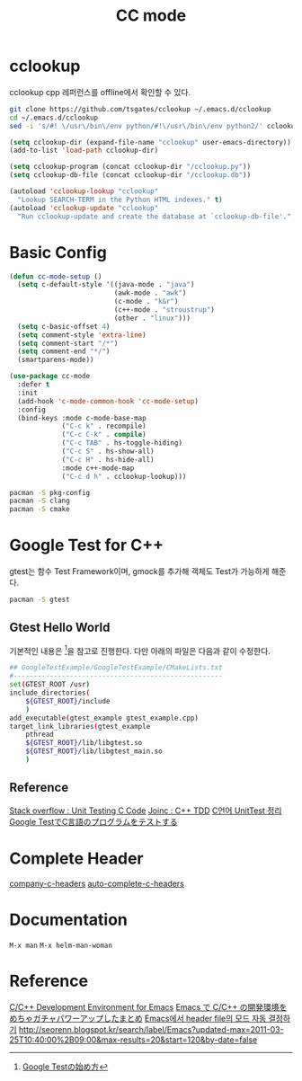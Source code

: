 #+TITLE:CC mode
#+OPTIONS: toc:2 num:nil ^:nil
* cclookup
cclookup
cpp 레퍼런스를 offline에서 확인할 수 있다.

#+BEGIN_SRC sh
git clone https://github.com/tsgates/cclookup ~/.emacs.d/cclookup
cd ~/.emacs.d/cclookup
sed -i 's/#! \/usr\/bin\/env python/#!\/usr\/bin\/env python2/' cclookup.py
#+END_SRC

#+BEGIN_SRC emacs-lisp
(setq cclookup-dir (expand-file-name "cclookup" user-emacs-directory))
(add-to-list 'load-path cclookup-dir)

(setq cclookup-program (concat cclookup-dir "/cclookup.py"))
(setq cclookup-db-file (concat cclookup-dir "/cclookup.db"))

(autoload 'cclookup-lookup "cclookup"
  "Lookup SEARCH-TERM in the Python HTML indexes." t)
(autoload 'cclookup-update "cclookup"
  "Run cclookup-update and create the database at `cclookup-db-file'." t)
#+END_SRC
* Basic Config
#+BEGIN_SRC emacs-lisp
(defun cc-mode-setup ()
  (setq c-default-style '((java-mode . "java")
                          (awk-mode . "awk")
                          (c-mode . "k&r")
                          (c++-mode . "stroustrup")
                          (other . "linux")))
  (setq c-basic-offset 4)
  (setq comment-style 'extra-line)
  (setq comment-start "/*")
  (setq comment-end "*/")
  (smartparens-mode))

(use-package cc-mode
  :defer t
  :init
  (add-hook 'c-mode-common-hook 'cc-mode-setup)
  :config
  (bind-keys :mode c-mode-base-map
             ("C-c k" . recompile)
             ("C-c C-k" . compile)
             ("C-c TAB" . hs-toggle-hiding)
             ("C-c S" . hs-show-all)
             ("C-c H" . hs-hide-all)
             :mode c++-mode-map
             ("C-c d h" . cclookup-lookup)))
#+END_SRC

#+BEGIN_SRC sh
pacman -S pkg-config
pacman -S clang
pacman -S cmake
#+END_SRC
* Google Test for C++
gtest는 함수 Test Framework이며, gmock를 추가해 객체도 Test가 가능하게 해준다.
#+BEGIN_SRC sh
pacman -S gtest
#+END_SRC
** Gtest Hello World
기본적인 내용은 [1]을 참고로 진행한다.
다만 아래의 파일은 다음과 같이 수정한다.
#+BEGIN_SRC sh
## GoogleTestExample/GoogleTestExample/CMakeLists.txt
#----------------------------------------------------
set(GTEST_ROOT /usr)
include_directories(
    ${GTEST_ROOT}/include
    )
add_executable(gtest_example gtest_example.cpp)
target_link_libraries(gtest_example
    pthread
    ${GTEST_ROOT}/lib/libgtest.so
    ${GTEST_ROOT}/lib/libgtest_main.so
    )
#+END_SRC
** Reference
[[http://stackoverflow.com/questions/65820/unit-testing-c-code][Stack overflow : Unit Testing C Code]]
[[http://www.joinc.co.kr/modules/moniwiki/wiki.php/Site/SoftWare_engineering/TDD][Joinc : C++ TDD]]
[[http://matome.naver.jp/odai/2138347407380937501][C언어 UnitTest 정리]]
[[http://gaobin.hatenablog.com/entry/2015/05/06/012007][Google TestでC言語のプログラムをテストする]]
[1] [[http://qiita.com/kuchida1981/items/9bb8fa4cc04635e7e909][Google Testの始め方]]
* Complete Header
[[https://github.com/randomphrase/company-c-headers][company-c-headers]]
[[https://github.com/mooz/auto-complete-c-headers][auto-complete-c-headers]]
* Documentation
~M-x man~
~M-x helm-man-woman~
* Reference
[[http://tuhdo.github.io/c-ide.html][C/C++ Development Environment for Emacs]]
[[http://futurismo.biz/archives/3071][Emacs で C/C++ の開発環境をめちゃガチャパワーアップしたまとめ]]
[[http://han9kin.tistory.com/m/post/28][Emacs에서 header file의 모드 자동 결정하기]]
[[http://seorenn.blogspot.kr/search/label/Emacs?updated-max=2011-03-25T10:40:00%2B09:00&max-results=20&start=120&by-date=false]]
